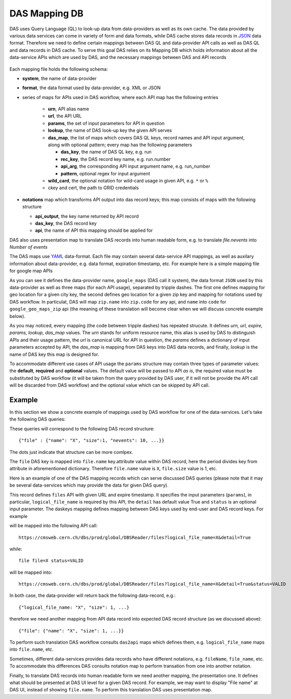 .. _das_mapping:

DAS Mapping DB
==============
DAS uses Query Language (QL) to look-up data from data-providers as well as its
own cache. The data provided by various data services can come in variety of
form and data formats, while DAS cache stores data records in
`JSON <http://en.wikipedia.org/wiki/Json>`_ data format.
Therefore we need to define certain mappings between DAS QL and
data-provider API calls as well as DAS QL and data records in DAS cache.
To serve this goal DAS relies on its Mapping DB which holds information
about all the data-service APIs which are used by DAS, and the necessary
mappings between DAS and API records

.. figure:: _images/das_mappings.png

Each mapping file holds the following schema:

- **system**, the name of data-provider
- **format**, the data format used by data-provider, e.g. XML or JSON
- series of maps for APIs used in DAS workflow, where each API map has the
  following entries

    - **urn**, API alias name
    - **url**, the API URL
    - **params**, the set of input parameters for API in question
    - **lookup**, the name of DAS look-up key the given API serves
    - **das_map**, the list of maps which covers DAS QL keys, record names and
      API input argument, along with optional pattern; every map
      has the following parameters

      - **das_key**, the name of DAS QL key, e.g. run
      - **rec_key**, the DAS record key name, e.g. run.number
      - **api_arg**, the corresponding API input argument name, e.g. run_number
      - **pattern**, optional regex for input argument

    - **wild_card**, the optional notation for wild-card usage in given API, e.g.
      ``*`` or ``%``
    - ckey and cert, the path to GRID credentials
- **notations** map which transforms API output into das record keys;
  this map consists of maps with the following structure

  - **api_output**, the key name returned by API record
  - **das_key**, the DAS record key
  - **api**, the name of API this mapping should be applied for

DAS also uses presentation map to translate DAS records into human readable
form, e.g. to translate *file.nevents* into *Number of events*

The DAS maps use `YAML <http://en.wikipedia.org/wiki/Yaml>`_
data-format. Each file may contain several data-service API mappings, as well
as auxilary information about data-provider, e.g. data format, expiration
timestamp, etc. For example here is a simple mapping file for google map APIs

.. _api_map:
.. _notation:
.. doctest::

    system : google_maps
    format : JSON
    ---
    urn : google_geo_maps
    url : "http://maps.google.com/maps/geo"
    expire : 30
    params : { "q" : "required", "output": "json" }
    lookup : city
    das_map : [
        {"das_key":"city","rec_key":"city.name","api_arg":"q"},
    ]
    ---
    urn : google_geo_maps_zip
    url : "http://maps.google.com/maps/geo"
    expire : 30
    params : { "q" : "required", "output": "json" }
    lookup : zip
    das_map : [
        {"das_key":"zip","rec_key":"zip.code","api_arg":"q"},
    ]
    ---
    notations : [
        {"api_output":"zip.name", "rec_key":"zip.code", "api":""},
        {"api_output":"name", "rec_key":"code", "api":"google_geo_maps_zip"},
    ]

As you can see it defines the data-provider name, ``google_maps`` (DAS call it
system), the data format ``JSON`` used by this data-provider as well as three
maps (for each API usage), separated by tripple dashes.  The first one defines
mapping for geo location for a given city key, the second defines geo location
for a given zip key and mapping for notations used by DAS workflow. In
particulat, DAS will map ``zip.name`` into ``zip.code`` for any api, and
``name`` into ``code`` for ``google_geo_maps_zip`` api (the meaning of these
translation will become clear when we will discuss concrete example below).

As you may noticed, every mapping (the code between tripple dashes) has
repeated strucute. It defines *urn, url, expire, params, lookup, das_map*
values. The *urn* stands for uniform resource name, this alias is used by DAS
to distinguish APIs and their usage pattern, the *url* is canonical URL for API
in question, the *params* defines a dictionary of input parameters accepted by
API, the *das_map* is mapping from DAS keys into DAS data records, and finally,
*lookup* is the name of DAS key this map is designed for.

To accommodate different use cases of API usage the ``params`` structure may
contain three types of parameter values: the **default**, **required** and
**optional** values. The default value will be passed to API *as is*, the
required value must be substituted by DAS workflow (it will be taken from the
query provided by DAS user, if it will not be provide the API call will be
discarded from DAS workflow) and the optional value which can be skipped by API
call.

Example
-------
In this section we show a concrete example of mappings used by DAS workflow for
one of the data-services. Let's take the following DAS queries:

.. doctest::

   file file=X
   file file=X status=VALID

These queries will correspond to the following DAS record structure::

   {"file" : {"name": "X", "size":1, "nevents": 10, ...}}

The dots just indicate that structure can be more comlpex.

The ``file`` DAS key is mapped into ``file.name`` key.attribute value within
DAS record, here the period divides key from attribute in aforementioned
dictionary. Therefore ``file.name`` value is ``X``, ``file.size`` value is 1,
etc.

Here is an example of one of the DAS mapping records which can serve discussed
DAS queries (please note that it may be several data-services which may
provide the data for given DAS query).

.. doctest::

    urn: files
    url : "https://cmsweb.cern.ch/dbs/prod/global/DBSReader/files/"
    expire : 900
    params : {
            "logical_file_name":"required",
            "detail":"True",
            "status": "optional",
    }
    lookup : file
    das_map : [
        {"das_key": "file", "rec_key":"file.name", "api_arg":"logical_file_name",
         "pattern": "/.*.root"},
        {"das_key": "status", "rec_key":"status.name", "api_arg":"status",
         "pattern": "(VALID|INVALID)"},
    ]

This record defines ``files`` API with given URL and expire timestamp. It
specifies the input parameters (``params``), in particular,
``logical_file_name`` is required by this API, the ``detail`` has default value
True and ``status`` is an optional input parameter. The daskeys mapping defines
mapping between DAS keys used by end-user and DAS record keys. For example

.. doctest::

   file file=X

will be mapped into the following API call::

   https://cmsweb.cern.ch/dbs/prod/global/DBSReader/files?logical_file_name=X&detail=True

while::

   file file=X status=VALID

will be mapped into::

   https://cmsweb.cern.ch/dbs/prod/global/DBSReader/files?logical_file_name=X&detail=True&status=VALID

In both case, the data-provider will return back the following data-record, e.g.::

   {"logical_file_name: "X", "size": 1, ...}

therefore we need another mapping from API data record into expected DAS record
structure (as we discussed above)::

   {"file": {"name": "X", "size": 1, ...}}

To perform such translation DAS workflow consults ``das2api`` maps which defines
them, e.g. ``logical_file_name`` maps into ``file.name``, etc.

Sometimes, different data-services provides data records who have different
notations, e.g. ``fileName``, ``file_name``, etc. To accommodate this differences
DAS consults notation map to perform transation from one into another
notation.

Finally, to translate DAS records into human readable form we need another
mapping, the presentation one. It defines what should be presented at DAS
UI level for a given DAS record. For example, we may want to display "File name"
at DAS UI, instead of showing ``file.name``. To perform this translation DAS uses
presentation map.


